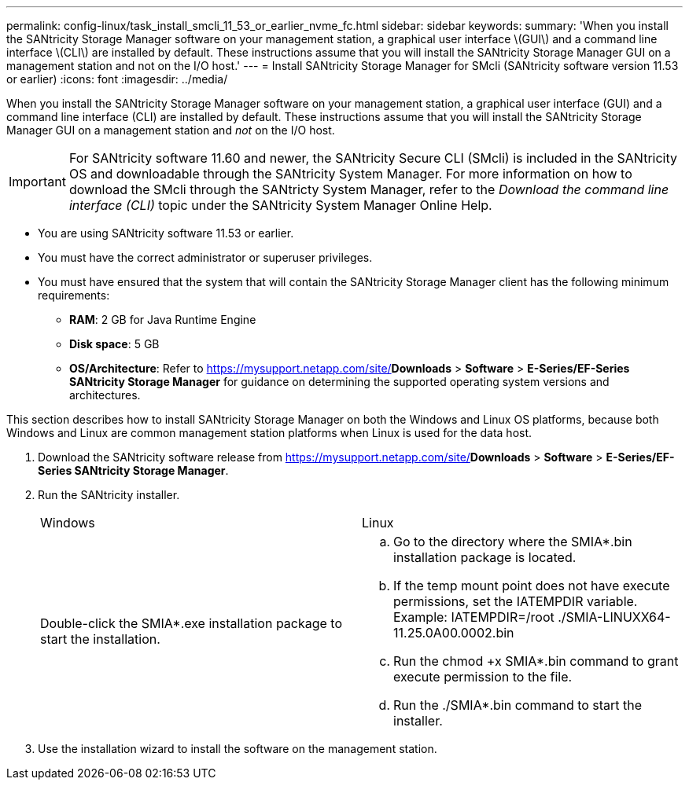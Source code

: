 ---
permalink: config-linux/task_install_smcli_11_53_or_earlier_nvme_fc.html
sidebar: sidebar
keywords: 
summary: 'When you install the SANtricity Storage Manager software on your management station, a graphical user interface \(GUI\) and a command line interface \(CLI\) are installed by default. These instructions assume that you will install the SANtricity Storage Manager GUI on a management station and not on the I/O host.'
---
= Install SANtricity Storage Manager for SMcli (SANtricity software version 11.53 or earlier)
:icons: font
:imagesdir: ../media/

[.lead]
When you install the SANtricity Storage Manager software on your management station, a graphical user interface (GUI) and a command line interface (CLI) are installed by default. These instructions assume that you will install the SANtricity Storage Manager GUI on a management station and _not_ on the I/O host.

IMPORTANT: For SANtricity software 11.60 and newer, the SANtricity Secure CLI (SMcli) is included in the SANtricity OS and downloadable through the SANtricity System Manager. For more information on how to download the SMcli through the SANtricty System Manager, refer to the _Download the command line interface (CLI)_ topic under the SANtricity System Manager Online Help.

* You are using SANtricity software 11.53 or earlier.
* You must have the correct administrator or superuser privileges.
* You must have ensured that the system that will contain the SANtricity Storage Manager client has the following minimum requirements:
 ** *RAM*: 2 GB for Java Runtime Engine
 ** *Disk space*: 5 GB
 ** *OS/Architecture*: Refer to https://mysupport.netapp.com/site/[NetApp Support]*Downloads* > *Software* > *E-Series/EF-Series SANtricity Storage Manager* for guidance on determining the supported operating system versions and architectures.

This section describes how to install SANtricity Storage Manager on both the Windows and Linux OS platforms, because both Windows and Linux are common management station platforms when Linux is used for the data host.

. Download the SANtricity software release from https://mysupport.netapp.com/site/[NetApp Support]*Downloads* > *Software* > *E-Series/EF-Series SANtricity Storage Manager*.
. Run the SANtricity installer.
+
|===
| Windows| Linux
a|
Double-click the SMIA*.exe installation package to start the installation.
a|

 .. Go to the directory where the SMIA*.bin installation package is located.
 .. If the temp mount point does not have execute permissions, set the IATEMPDIR variable. Example: IATEMPDIR=/root ./SMIA-LINUXX64-11.25.0A00.0002.bin
 .. Run the chmod +x SMIA*.bin command to grant execute permission to the file.
 .. Run the ./SMIA*.bin command to start the installer.

+
|===

. Use the installation wizard to install the software on the management station.
